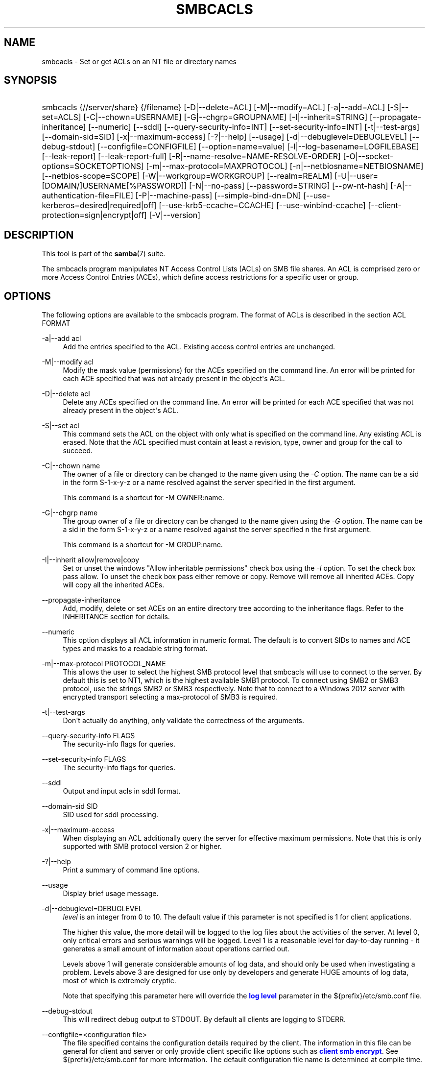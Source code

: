 '\" t
.\"     Title: smbcacls
.\"    Author: [see the "AUTHOR" section]
.\" Generator: DocBook XSL Stylesheets vsnapshot <http://docbook.sf.net/>
.\"      Date: 01/08/2024
.\"    Manual: User Commands
.\"    Source: Samba 4.19.4
.\"  Language: English
.\"
.TH "SMBCACLS" "1" "01/08/2024" "Samba 4\&.19\&.4" "User Commands"
.\" -----------------------------------------------------------------
.\" * Define some portability stuff
.\" -----------------------------------------------------------------
.\" ~~~~~~~~~~~~~~~~~~~~~~~~~~~~~~~~~~~~~~~~~~~~~~~~~~~~~~~~~~~~~~~~~
.\" http://bugs.debian.org/507673
.\" http://lists.gnu.org/archive/html/groff/2009-02/msg00013.html
.\" ~~~~~~~~~~~~~~~~~~~~~~~~~~~~~~~~~~~~~~~~~~~~~~~~~~~~~~~~~~~~~~~~~
.ie \n(.g .ds Aq \(aq
.el       .ds Aq '
.\" -----------------------------------------------------------------
.\" * set default formatting
.\" -----------------------------------------------------------------
.\" disable hyphenation
.nh
.\" disable justification (adjust text to left margin only)
.ad l
.\" -----------------------------------------------------------------
.\" * MAIN CONTENT STARTS HERE *
.\" -----------------------------------------------------------------
.SH "NAME"
smbcacls \- Set or get ACLs on an NT file or directory names
.SH "SYNOPSIS"
.HP \w'\ 'u
smbcacls {//server/share} {/filename} [\-D|\-\-delete=ACL] [\-M|\-\-modify=ACL] [\-a|\-\-add=ACL] [\-S|\-\-set=ACLS] [\-C|\-\-chown=USERNAME] [\-G|\-\-chgrp=GROUPNAME] [\-I|\-\-inherit=STRING] [\-\-propagate\-inheritance] [\-\-numeric] [\-\-sddl] [\-\-query\-security\-info=INT] [\-\-set\-security\-info=INT] [\-t|\-\-test\-args] [\-\-domain\-sid=SID] [\-x|\-\-maximum\-access] [\-?|\-\-help] [\-\-usage] [\-d|\-\-debuglevel=DEBUGLEVEL] [\-\-debug\-stdout] [\-\-configfile=CONFIGFILE] [\-\-option=name=value] [\-l|\-\-log\-basename=LOGFILEBASE] [\-\-leak\-report] [\-\-leak\-report\-full] [\-R|\-\-name\-resolve=NAME\-RESOLVE\-ORDER] [\-O|\-\-socket\-options=SOCKETOPTIONS] [\-m|\-\-max\-protocol=MAXPROTOCOL] [\-n|\-\-netbiosname=NETBIOSNAME] [\-\-netbios\-scope=SCOPE] [\-W|\-\-workgroup=WORKGROUP] [\-\-realm=REALM] [\-U|\-\-user=[DOMAIN/]USERNAME[%PASSWORD]] [\-N|\-\-no\-pass] [\-\-password=STRING] [\-\-pw\-nt\-hash] [\-A|\-\-authentication\-file=FILE] [\-P|\-\-machine\-pass] [\-\-simple\-bind\-dn=DN] [\-\-use\-kerberos=desired|required|off] [\-\-use\-krb5\-ccache=CCACHE] [\-\-use\-winbind\-ccache] [\-\-client\-protection=sign|encrypt|off] [\-V|\-\-version]
.SH "DESCRIPTION"
.PP
This tool is part of the
\fBsamba\fR(7)
suite\&.
.PP
The
smbcacls
program manipulates NT Access Control Lists (ACLs) on SMB file shares\&. An ACL is comprised zero or more Access Control Entries (ACEs), which define access restrictions for a specific user or group\&.
.SH "OPTIONS"
.PP
The following options are available to the
smbcacls
program\&. The format of ACLs is described in the section ACL FORMAT
.PP
\-a|\-\-add acl
.RS 4
Add the entries specified to the ACL\&. Existing access control entries are unchanged\&.
.RE
.PP
\-M|\-\-modify acl
.RS 4
Modify the mask value (permissions) for the ACEs specified on the command line\&. An error will be printed for each ACE specified that was not already present in the object\*(Aqs ACL\&.
.RE
.PP
\-D|\-\-delete acl
.RS 4
Delete any ACEs specified on the command line\&. An error will be printed for each ACE specified that was not already present in the object\*(Aqs ACL\&.
.RE
.PP
\-S|\-\-set acl
.RS 4
This command sets the ACL on the object with only what is specified on the command line\&. Any existing ACL is erased\&. Note that the ACL specified must contain at least a revision, type, owner and group for the call to succeed\&.
.RE
.PP
\-C|\-\-chown name
.RS 4
The owner of a file or directory can be changed to the name given using the
\fI\-C\fR
option\&. The name can be a sid in the form S\-1\-x\-y\-z or a name resolved against the server specified in the first argument\&.
.sp
This command is a shortcut for \-M OWNER:name\&.
.RE
.PP
\-G|\-\-chgrp name
.RS 4
The group owner of a file or directory can be changed to the name given using the
\fI\-G\fR
option\&. The name can be a sid in the form S\-1\-x\-y\-z or a name resolved against the server specified n the first argument\&.
.sp
This command is a shortcut for \-M GROUP:name\&.
.RE
.PP
\-I|\-\-inherit allow|remove|copy
.RS 4
Set or unset the windows "Allow inheritable permissions" check box using the
\fI\-I\fR
option\&. To set the check box pass allow\&. To unset the check box pass either remove or copy\&. Remove will remove all inherited ACEs\&. Copy will copy all the inherited ACEs\&.
.RE
.PP
\-\-propagate\-inheritance
.RS 4
Add, modify, delete or set ACEs on an entire directory tree according to the inheritance flags\&. Refer to the INHERITANCE section for details\&.
.RE
.PP
\-\-numeric
.RS 4
This option displays all ACL information in numeric format\&. The default is to convert SIDs to names and ACE types and masks to a readable string format\&.
.RE
.PP
\-m|\-\-max\-protocol PROTOCOL_NAME
.RS 4
This allows the user to select the highest SMB protocol level that smbcacls will use to connect to the server\&. By default this is set to NT1, which is the highest available SMB1 protocol\&. To connect using SMB2 or SMB3 protocol, use the strings SMB2 or SMB3 respectively\&. Note that to connect to a Windows 2012 server with encrypted transport selecting a max\-protocol of SMB3 is required\&.
.RE
.PP
\-t|\-\-test\-args
.RS 4
Don\*(Aqt actually do anything, only validate the correctness of the arguments\&.
.RE
.PP
\-\-query\-security\-info FLAGS
.RS 4
The security\-info flags for queries\&.
.RE
.PP
\-\-set\-security\-info FLAGS
.RS 4
The security\-info flags for queries\&.
.RE
.PP
\-\-sddl
.RS 4
Output and input acls in sddl format\&.
.RE
.PP
\-\-domain\-sid SID
.RS 4
SID used for sddl processing\&.
.RE
.PP
\-x|\-\-maximum\-access
.RS 4
When displaying an ACL additionally query the server for effective maximum permissions\&. Note that this is only supported with SMB protocol version 2 or higher\&.
.RE
.PP
\-?|\-\-help
.RS 4
Print a summary of command line options\&.
.RE
.PP
\-\-usage
.RS 4
Display brief usage message\&.
.RE
.PP
\-d|\-\-debuglevel=DEBUGLEVEL
.RS 4
\fIlevel\fR
is an integer from 0 to 10\&. The default value if this parameter is not specified is 1 for client applications\&.
.sp
The higher this value, the more detail will be logged to the log files about the activities of the server\&. At level 0, only critical errors and serious warnings will be logged\&. Level 1 is a reasonable level for day\-to\-day running \- it generates a small amount of information about operations carried out\&.
.sp
Levels above 1 will generate considerable amounts of log data, and should only be used when investigating a problem\&. Levels above 3 are designed for use only by developers and generate HUGE amounts of log data, most of which is extremely cryptic\&.
.sp
Note that specifying this parameter here will override the
\m[blue]\fBlog level\fR\m[]
parameter in the
${prefix}/etc/smb\&.conf
file\&.
.RE
.PP
\-\-debug\-stdout
.RS 4
This will redirect debug output to STDOUT\&. By default all clients are logging to STDERR\&.
.RE
.PP
\-\-configfile=<configuration file>
.RS 4
The file specified contains the configuration details required by the client\&. The information in this file can be general for client and server or only provide client specific like options such as
\m[blue]\fBclient smb encrypt\fR\m[]\&. See
${prefix}/etc/smb\&.conf
for more information\&. The default configuration file name is determined at compile time\&.
.RE
.PP
\-\-option=<name>=<value>
.RS 4
Set the
\fBsmb.conf\fR(5)
option "<name>" to value "<value>" from the command line\&. This overrides compiled\-in defaults and options read from the configuration file\&. If a name or a value includes a space, wrap whole \-\-option=name=value into quotes\&.
.RE
.PP
\-l|\-\-log\-basename=logdirectory
.RS 4
Base directory name for log/debug files\&. The extension
\fB"\&.progname"\fR
will be appended (e\&.g\&. log\&.smbclient, log\&.smbd, etc\&.\&.\&.)\&. The log file is never removed by the client\&.
.RE
.PP
\-\-leak\-report
.RS 4
Enable talloc leak reporting on exit\&.
.RE
.PP
\-\-leak\-report\-full
.RS 4
Enable full talloc leak reporting on exit\&.
.RE
.PP
\-V|\-\-version
.RS 4
Prints the program version number\&.
.RE
.PP
\-R|\-\-name\-resolve=NAME\-RESOLVE\-ORDER
.RS 4
This option is used to determine what naming services and in what order to resolve host names to IP addresses\&. The option takes a space\-separated string of different name resolution options\&. The best is to wrap the whole \-\-name\-resolve=NAME\-RESOLVE\-ORDER into quotes\&.
.sp
The options are: "lmhosts", "host", "wins" and "bcast"\&. They cause names to be resolved as follows:
.RS
.sp
.RS 4
.ie n \{\
\h'-04'\(bu\h'+03'\c
.\}
.el \{\
.sp -1
.IP \(bu 2.3
.\}
\fBlmhosts\fR: Lookup an IP address in the Samba lmhosts file\&. If the line in lmhosts has no name type attached to the NetBIOS name (see the
\fBlmhosts\fR(5)
for details) then any name type matches for lookup\&.
.RE
.sp
.RS 4
.ie n \{\
\h'-04'\(bu\h'+03'\c
.\}
.el \{\
.sp -1
.IP \(bu 2.3
.\}
\fBhost\fR: Do a standard host name to IP address resolution, using the system
/etc/hosts, NIS, or DNS lookups\&. This method of name resolution is operating system dependent, for instance on IRIX or Solaris this may be controlled by the
/etc/nsswitch\&.conf
file)\&. Note that this method is only used if the NetBIOS name type being queried is the 0x20 (server) name type, otherwise it is ignored\&.
.RE
.sp
.RS 4
.ie n \{\
\h'-04'\(bu\h'+03'\c
.\}
.el \{\
.sp -1
.IP \(bu 2.3
.\}
\fBwins\fR: Query a name with the IP address listed in the
\fIwins server\fR
parameter\&. If no WINS server has been specified this method will be ignored\&.
.RE
.sp
.RS 4
.ie n \{\
\h'-04'\(bu\h'+03'\c
.\}
.el \{\
.sp -1
.IP \(bu 2.3
.\}
\fBbcast\fR: Do a broadcast on each of the known local interfaces listed in the
\fIinterfaces\fR
parameter\&. This is the least reliable of the name resolution methods as it depends on the target host being on a locally connected subnet\&.
.RE
.sp
.RE
If this parameter is not set then the name resolve order defined in the
${prefix}/etc/smb\&.conf
file parameter (\m[blue]\fBname resolve order\fR\m[]) will be used\&.
.sp
The default order is lmhosts, host, wins, bcast\&. Without this parameter or any entry in the
\m[blue]\fBname resolve order\fR\m[]
parameter of the
${prefix}/etc/smb\&.conf
file, the name resolution methods will be attempted in this order\&.
.RE
.PP
\-O|\-\-socket\-options=SOCKETOPTIONS
.RS 4
TCP socket options to set on the client socket\&. See the socket options parameter in the
${prefix}/etc/smb\&.conf
manual page for the list of valid options\&.
.RE
.PP
\-m|\-\-max\-protocol=MAXPROTOCOL
.RS 4
The value of the parameter (a string) is the highest protocol level that will be supported by the client\&.
.sp
Note that specifying this parameter here will override the
\m[blue]\fBclient max protocol\fR\m[]
parameter in the
${prefix}/etc/smb\&.conf
file\&.
.RE
.PP
\-n|\-\-netbiosname=NETBIOSNAME
.RS 4
This option allows you to override the NetBIOS name that Samba uses for itself\&. This is identical to setting the
\m[blue]\fBnetbios name\fR\m[]
parameter in the
${prefix}/etc/smb\&.conf
file\&. However, a command line setting will take precedence over settings in
${prefix}/etc/smb\&.conf\&.
.RE
.PP
\-\-netbios\-scope=SCOPE
.RS 4
This specifies a NetBIOS scope that
nmblookup
will use to communicate with when generating NetBIOS names\&. For details on the use of NetBIOS scopes, see rfc1001\&.txt and rfc1002\&.txt\&. NetBIOS scopes are
\fIvery\fR
rarely used, only set this parameter if you are the system administrator in charge of all the NetBIOS systems you communicate with\&.
.RE
.PP
\-W|\-\-workgroup=WORKGROUP
.RS 4
Set the SMB domain of the username\&. This overrides the default domain which is the domain defined in smb\&.conf\&. If the domain specified is the same as the servers NetBIOS name, it causes the client to log on using the servers local SAM (as opposed to the Domain SAM)\&.
.sp
Note that specifying this parameter here will override the
\m[blue]\fBworkgroup\fR\m[]
parameter in the
${prefix}/etc/smb\&.conf
file\&.
.RE
.PP
\-r|\-\-realm=REALM
.RS 4
Set the realm for the domain\&.
.sp
Note that specifying this parameter here will override the
\m[blue]\fBrealm\fR\m[]
parameter in the
${prefix}/etc/smb\&.conf
file\&.
.RE
.PP
\-U|\-\-user=[DOMAIN\e]USERNAME[%PASSWORD]
.RS 4
Sets the SMB username or username and password\&.
.sp
If %PASSWORD is not specified, the user will be prompted\&. The client will first check the
\fBUSER\fR
environment variable (which is also permitted to also contain the password separated by a %), then the
\fBLOGNAME\fR
variable (which is not permitted to contain a password) and if either exists, the value is used\&. If these environmental variables are not found, the username found in a Kerberos Credentials cache may be used\&.
.sp
A third option is to use a credentials file which contains the plaintext of the username and password\&. This option is mainly provided for scripts where the admin does not wish to pass the credentials on the command line or via environment variables\&. If this method is used, make certain that the permissions on the file restrict access from unwanted users\&. See the
\fI\-A\fR
for more details\&.
.sp
Be cautious about including passwords in scripts or passing user\-supplied values onto the command line\&. For security it is better to let the Samba client tool ask for the password if needed, or obtain the password once with
kinit\&.
.sp
While Samba will attempt to scrub the password from the process title (as seen in ps), this is after startup and so is subject to a race\&.
.RE
.PP
\-N|\-\-no\-pass
.RS 4
If specified, this parameter suppresses the normal password prompt from the client to the user\&. This is useful when accessing a service that does not require a password\&.
.sp
Unless a password is specified on the command line or this parameter is specified, the client will request a password\&.
.sp
If a password is specified on the command line and this option is also defined the password on the command line will be silently ignored and no password will be used\&.
.RE
.PP
\-\-password
.RS 4
Specify the password on the commandline\&.
.sp
Be cautious about including passwords in scripts or passing user\-supplied values onto the command line\&. For security it is better to let the Samba client tool ask for the password if needed, or obtain the password once with
kinit\&.
.sp
If \-\-password is not specified, the tool will check the
\fBPASSWD\fR
environment variable, followed by
\fBPASSWD_FD\fR
which is expected to contain an open file descriptor (FD) number\&.
.sp
Finally it will check
\fBPASSWD_FILE\fR
(containing a file path to be opened)\&. The file should only contain the password\&. Make certain that the permissions on the file restrict access from unwanted users!
.sp
While Samba will attempt to scrub the password from the process title (as seen in ps), this is after startup and so is subject to a race\&.
.RE
.PP
\-\-pw\-nt\-hash
.RS 4
The supplied password is the NT hash\&.
.RE
.PP
\-A|\-\-authentication\-file=filename
.RS 4
This option allows you to specify a file from which to read the username and password used in the connection\&. The format of the file is:
.sp
.if n \{\
.RS 4
.\}
.nf
				username = <value>
				password = <value>
				domain   = <value>
			
.fi
.if n \{\
.RE
.\}
.sp
Make certain that the permissions on the file restrict access from unwanted users!
.RE
.PP
\-P|\-\-machine\-pass
.RS 4
Use stored machine account password\&.
.RE
.PP
\-\-simple\-bind\-dn=DN
.RS 4
DN to use for a simple bind\&.
.RE
.PP
\-\-use\-kerberos=desired|required|off
.RS 4
This parameter determines whether Samba client tools will try to authenticate using Kerberos\&. For Kerberos authentication you need to use dns names instead of IP addresses when connecting to a service\&.
.sp
Note that specifying this parameter here will override the
\m[blue]\fBclient use kerberos\fR\m[]
parameter in the
${prefix}/etc/smb\&.conf
file\&.
.RE
.PP
\-\-use\-krb5\-ccache=CCACHE
.RS 4
Specifies the credential cache location for Kerberos authentication\&.
.sp
This will set \-\-use\-kerberos=required too\&.
.RE
.PP
\-\-use\-winbind\-ccache
.RS 4
Try to use the credential cache by winbind\&.
.RE
.PP
\-\-client\-protection=sign|encrypt|off
.RS 4
Sets the connection protection the client tool should use\&.
.sp
Note that specifying this parameter here will override the
\m[blue]\fBclient protection\fR\m[]
parameter in the
${prefix}/etc/smb\&.conf
file\&.
.sp
In case you need more fine grained control you can use:
\-\-option=clientsmbencrypt=OPTION,
\-\-option=clientipcsigning=OPTION,
\-\-option=clientsigning=OPTION\&.
.RE
.SH "ACL FORMAT"
.PP
The format of an ACL is one or more entries separated by either commas or newlines\&. An ACL entry is one of the following:
.PP
.if n \{\
.RS 4
.\}
.nf
 
REVISION:<revision number>
OWNER:<sid or name>
GROUP:<sid or name>
ACL:<sid or name>:<type>/<flags>/<mask>
.fi
.if n \{\
.RE
.\}
.PP
Control bits related to automatic inheritance
.RS
.sp
.RS 4
.ie n \{\
\h'-04'\(bu\h'+03'\c
.\}
.el \{\
.sp -1
.IP \(bu 2.3
.\}
\fIOD\fR
\- "Owner Defaulted" \- Indicates that the SID of the owner of the security descriptor was provided by a default mechanism\&.
.RE
.sp
.RS 4
.ie n \{\
\h'-04'\(bu\h'+03'\c
.\}
.el \{\
.sp -1
.IP \(bu 2.3
.\}
\fIGD\fR
\- "Group Defaulted" \- Indicates that the SID of the security descriptor group was provided by a default mechanism\&.
.RE
.sp
.RS 4
.ie n \{\
\h'-04'\(bu\h'+03'\c
.\}
.el \{\
.sp -1
.IP \(bu 2.3
.\}
\fIDP\fR
\- "DACL Present" \- Indicates a security descriptor that has a discretionary access control list (DACL)\&.
.RE
.sp
.RS 4
.ie n \{\
\h'-04'\(bu\h'+03'\c
.\}
.el \{\
.sp -1
.IP \(bu 2.3
.\}
\fIDD\fR
\- "DACL Defaulted" \- Indicates a security descriptor with a default DACL\&.
.RE
.sp
.RS 4
.ie n \{\
\h'-04'\(bu\h'+03'\c
.\}
.el \{\
.sp -1
.IP \(bu 2.3
.\}
\fISP\fR
\- "SACL Present" \- Indicates a security descriptor that has a system access control list (SACL)\&.
.RE
.sp
.RS 4
.ie n \{\
\h'-04'\(bu\h'+03'\c
.\}
.el \{\
.sp -1
.IP \(bu 2.3
.\}
\fISD\fR
\- "SACL Defaulted" \- A default mechanism, rather than the original provider of the security descriptor, provided the SACL\&.
.RE
.sp
.RS 4
.ie n \{\
\h'-04'\(bu\h'+03'\c
.\}
.el \{\
.sp -1
.IP \(bu 2.3
.\}
\fIDT\fR
\- "DACL Trusted"
.RE
.sp
.RS 4
.ie n \{\
\h'-04'\(bu\h'+03'\c
.\}
.el \{\
.sp -1
.IP \(bu 2.3
.\}
\fISS\fR
\- "Server Security"
.RE
.sp
.RS 4
.ie n \{\
\h'-04'\(bu\h'+03'\c
.\}
.el \{\
.sp -1
.IP \(bu 2.3
.\}
\fIDR\fR
\- "DACL Inheritance Required" \- Indicates a required security descriptor in which the DACL is set up to support automatic propagation of inheritable access control entries (ACEs) to existing child objects\&.
.RE
.sp
.RS 4
.ie n \{\
\h'-04'\(bu\h'+03'\c
.\}
.el \{\
.sp -1
.IP \(bu 2.3
.\}
\fISR\fR
\- "SACL Inheritance Required" \- Indicates a required security descriptor in which the SACL is set up to support automatic propagation of inheritable ACEs to existing child objects\&.
.RE
.sp
.RS 4
.ie n \{\
\h'-04'\(bu\h'+03'\c
.\}
.el \{\
.sp -1
.IP \(bu 2.3
.\}
\fIDI\fR
\- "DACL Auto Inherited" \- Indicates a security descriptor in which the DACL is set up to support automatic propagation of inheritable access control entries (ACEs) to existing child objects\&.
.RE
.sp
.RS 4
.ie n \{\
\h'-04'\(bu\h'+03'\c
.\}
.el \{\
.sp -1
.IP \(bu 2.3
.\}
\fISI\fR
\- "SACL Auto Inherited" \- Indicates a security descriptor in which the SACL is set up to support automatic propagation of inheritable ACEs to existing child objects\&.
.RE
.sp
.RS 4
.ie n \{\
\h'-04'\(bu\h'+03'\c
.\}
.el \{\
.sp -1
.IP \(bu 2.3
.\}
\fIPD\fR
\- "DACL Protected" \- Prevents the DACL of the security descriptor from being modified by inheritable ACEs\&.
.RE
.sp
.RS 4
.ie n \{\
\h'-04'\(bu\h'+03'\c
.\}
.el \{\
.sp -1
.IP \(bu 2.3
.\}
\fIPS\fR
\- "SACL Protected" \- Prevents the SACL of the security descriptor from being modified by inheritable ACEs\&.
.RE
.sp
.RS 4
.ie n \{\
\h'-04'\(bu\h'+03'\c
.\}
.el \{\
.sp -1
.IP \(bu 2.3
.\}
\fIRM\fR
\- "RM Control Valid" \- Indicates that the resource manager control is valid\&.
.RE
.sp
.RS 4
.ie n \{\
\h'-04'\(bu\h'+03'\c
.\}
.el \{\
.sp -1
.IP \(bu 2.3
.\}
\fISR\fR
\- "Self Relative" \- Indicates a self\-relative security descriptor\&.
.RE
.sp
.RE
.PP
The revision of the ACL specifies the internal Windows NT ACL revision for the security descriptor\&. If not specified it defaults to 1\&. Using values other than 1 may cause strange behaviour\&.
.PP
The owner and group specify the owner and group sids for the object\&. If a SID in the format S\-1\-x\-y\-z is specified this is used, otherwise the name specified is resolved using the server on which the file or directory resides\&.
.PP
ACEs are specified with an "ACL:" prefix, and define permissions granted to an SID\&. The SID again can be specified in S\-1\-x\-y\-z format or as a name in which case it is resolved against the server on which the file or directory resides\&. The type, flags and mask values determine the type of access granted to the SID\&.
.PP
The type can be either ALLOWED or DENIED to allow/deny access to the SID\&.
.PP
The flags field defines how the ACE should be considered when performing inheritance\&.
smbcacls
uses these flags when run with
\fI\-\-propagate\-inheritance\fR\&.
.PP
Flags can be specified as decimal or hexadecimal values, or with the respective (XX) aliases, separated by a vertical bar "|"\&.
.RS
.sp
.RS 4
.ie n \{\
\h'-04'\(bu\h'+03'\c
.\}
.el \{\
.sp -1
.IP \(bu 2.3
.\}
\fI(OI)\fR
Object Inherit 0x1
.RE
.sp
.RS 4
.ie n \{\
\h'-04'\(bu\h'+03'\c
.\}
.el \{\
.sp -1
.IP \(bu 2.3
.\}
\fI(CI)\fR
Container Inherit 0x2
.RE
.sp
.RS 4
.ie n \{\
\h'-04'\(bu\h'+03'\c
.\}
.el \{\
.sp -1
.IP \(bu 2.3
.\}
\fI(NP)\fR
No Propagate Inherit 0x4
.RE
.sp
.RS 4
.ie n \{\
\h'-04'\(bu\h'+03'\c
.\}
.el \{\
.sp -1
.IP \(bu 2.3
.\}
\fI(IO)\fR
Inherit Only 0x8
.RE
.sp
.RS 4
.ie n \{\
\h'-04'\(bu\h'+03'\c
.\}
.el \{\
.sp -1
.IP \(bu 2.3
.\}
\fI(I)\fR
ACE was inherited 0x10
.RE
.sp
.RE
.PP
The mask is a value which expresses the access right granted to the SID\&. It can be given as a decimal or hexadecimal value, or by using one of the following text strings which map to the NT file permissions of the same name\&.
.RS
.sp
.RS 4
.ie n \{\
\h'-04'\(bu\h'+03'\c
.\}
.el \{\
.sp -1
.IP \(bu 2.3
.\}
\fIR\fR
\- Allow read access
.RE
.sp
.RS 4
.ie n \{\
\h'-04'\(bu\h'+03'\c
.\}
.el \{\
.sp -1
.IP \(bu 2.3
.\}
\fIW\fR
\- Allow write access
.RE
.sp
.RS 4
.ie n \{\
\h'-04'\(bu\h'+03'\c
.\}
.el \{\
.sp -1
.IP \(bu 2.3
.\}
\fIX\fR
\- Execute permission on the object
.RE
.sp
.RS 4
.ie n \{\
\h'-04'\(bu\h'+03'\c
.\}
.el \{\
.sp -1
.IP \(bu 2.3
.\}
\fID\fR
\- Delete the object
.RE
.sp
.RS 4
.ie n \{\
\h'-04'\(bu\h'+03'\c
.\}
.el \{\
.sp -1
.IP \(bu 2.3
.\}
\fIP\fR
\- Change permissions
.RE
.sp
.RS 4
.ie n \{\
\h'-04'\(bu\h'+03'\c
.\}
.el \{\
.sp -1
.IP \(bu 2.3
.\}
\fIO\fR
\- Take ownership
.RE
.sp
.RE
.PP
The following combined permissions can be specified:
.RS
.sp
.RS 4
.ie n \{\
\h'-04'\(bu\h'+03'\c
.\}
.el \{\
.sp -1
.IP \(bu 2.3
.\}
\fIREAD\fR
\- Equivalent to \*(AqRX\*(Aq permissions
.RE
.sp
.RS 4
.ie n \{\
\h'-04'\(bu\h'+03'\c
.\}
.el \{\
.sp -1
.IP \(bu 2.3
.\}
\fICHANGE\fR
\- Equivalent to \*(AqRXWD\*(Aq permissions
.RE
.sp
.RS 4
.ie n \{\
\h'-04'\(bu\h'+03'\c
.\}
.el \{\
.sp -1
.IP \(bu 2.3
.\}
\fIFULL\fR
\- Equivalent to \*(AqRWXDPO\*(Aq permissions
.RE
.SH "INHERITANCE"
.PP
Per\-ACE inheritance flags can be set in the ACE flags field\&. By default, inheritable ACEs e\&.g\&. those marked for object inheritance (OI) or container inheritance (CI), are not propagated to sub\-files or folders\&. However, with the
\fI\-\-propagate\-inheritance\fR
argument specified, such ACEs are automatically propagated according to some inheritance rules\&.
.RS
.sp
.RS 4
.ie n \{\
\h'-04'\(bu\h'+03'\c
.\}
.el \{\
.sp -1
.IP \(bu 2.3
.\}
Inheritable (OI)(OI) ACE flags can only be applied to folders\&.
.RE
.sp
.RS 4
.ie n \{\
\h'-04'\(bu\h'+03'\c
.\}
.el \{\
.sp -1
.IP \(bu 2.3
.\}
Any inheritable ACEs applied to sub\-files or folders are marked with the inherited (I) flag\&. Inheritable ACE(s) are applied to folders unless the no propagation (NP) flag is set\&.
.RE
.sp
.RS 4
.ie n \{\
\h'-04'\(bu\h'+03'\c
.\}
.el \{\
.sp -1
.IP \(bu 2.3
.\}
When an ACE with the (OI) flag alone set is propagated to a child folder the inheritance only flag (IO) is also applied\&. This indicates the permissions associated with the ACE don\*(Aqt apply to the folder itself (only to it\*(Aqs child files)\&. When applying the ACE to a child file the ACE is inherited as normal\&.
.RE
.sp
.RS 4
.ie n \{\
\h'-04'\(bu\h'+03'\c
.\}
.el \{\
.sp -1
.IP \(bu 2.3
.\}
When an ace with the (CI) flag alone set is propagated to a child file there is no effect, when propagated to a child folder it is inherited as normal\&.
.RE
.sp
.RS 4
.ie n \{\
\h'-04'\(bu\h'+03'\c
.\}
.el \{\
.sp -1
.IP \(bu 2.3
.\}
When an ACE that has both (OI) & (CI) flags set the ACE is inherited as normal by both folders and files\&.
.RE
.sp
.RE
.PP
(OI)(READ) added to parent folder
.PP
.if n \{\
.RS 4
.\}
.nf
+\-parent/        (OI)(READ)
| +\-file\&.1       (I)(READ)
| +\-nested/      (OI)(IO)(I)(READ)
  |   +\-file\&.2   (I)(READ)
.fi
.if n \{\
.RE
.\}
.PP
(CI)(READ) added to parent folder
.PP
.if n \{\
.RS 4
.\}
.nf
+\-parent/        (CI)(READ)
| +\-file\&.1
| +\-nested/      (CI)(I)(READ)
  |   +\-file\&.2
.fi
.if n \{\
.RE
.\}
.PP
(OI)(CI)(READ) added to parent folder
.PP
.if n \{\
.RS 4
.\}
.nf
+\-parent/        (OI)(CI)(READ)
| +\-file\&.1       (I)(READ)
| +\-nested/      (OI)(CI)(I)(READ)
  |   +\-file\&.2   (I)(READ)
.fi
.if n \{\
.RE
.\}
.PP
(OI)(NP)(READ) added to parent folder
.PP
.if n \{\
.RS 4
.\}
.nf
+\-oi_dir/        (OI)(NP)(READ)
| +\-file\&.1       (I)(READ)
| +\-nested/
|   +\-file\&.2
.fi
.if n \{\
.RE
.\}
.PP
(CI)(NP)(READ) added to parent folder
.PP
.if n \{\
.RS 4
.\}
.nf
+\-oi_dir/        (CI)(NP)(READ)
| +\-file\&.1
| +\-nested/      (I)(READ)
|   +\-file\&.2
.fi
.if n \{\
.RE
.\}
.PP
(OI)(CI)(NP)(READ) added to parent folder
.PP
.if n \{\
.RS 4
.\}
.nf
+\-parent/        (CI)(OI)(NP)(READ)
| +\-file\&.1       (I)(READ)
| +\-nested/      (I)(READ)
|   +\-file\&.2
.fi
.if n \{\
.RE
.\}
.PP
Files and folders with protected ACLs do not allow inheritable permissions (set with
\fI\-I\fR)\&. Such objects will not receive ACEs flagged for inheritance with (CI) or (OI)\&.
.SH "EXIT STATUS"
.PP
The
smbcacls
program sets the exit status depending on the success or otherwise of the operations performed\&. The exit status may be one of the following values\&.
.PP
If the operation succeeded, smbcacls returns and exit status of 0\&. If
smbcacls
couldn\*(Aqt connect to the specified server, or there was an error getting or setting the ACLs, an exit status of 1 is returned\&. If there was an error parsing any command line arguments, an exit status of 2 is returned\&.
.SH "VERSION"
.PP
This man page is part of version 4\&.19\&.4 of the Samba suite\&.
.SH "AUTHOR"
.PP
The original Samba software and related utilities were created by Andrew Tridgell\&. Samba is now developed by the Samba Team as an Open Source project similar to the way the Linux kernel is developed\&.
.PP
smbcacls
was written by Andrew Tridgell and Tim Potter\&.
.PP
The conversion to DocBook for Samba 2\&.2 was done by Gerald Carter\&. The conversion to DocBook XML 4\&.2 for Samba 3\&.0 was done by Alexander Bokovoy\&.
